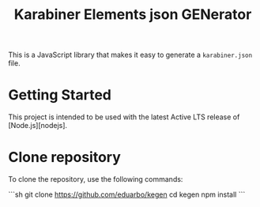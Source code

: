 #+TITLE: Karabiner Elements json GENerator

This is a JavaScript library that makes it easy to generate a =karabiner.json= file.

* Getting Started

This project is intended to be used with the latest Active LTS release of [Node.js][nodejs].

* Clone repository

To clone the repository, use the following commands:

```sh
git clone https://github.com/eduarbo/kegen
cd kegen
npm install
```
